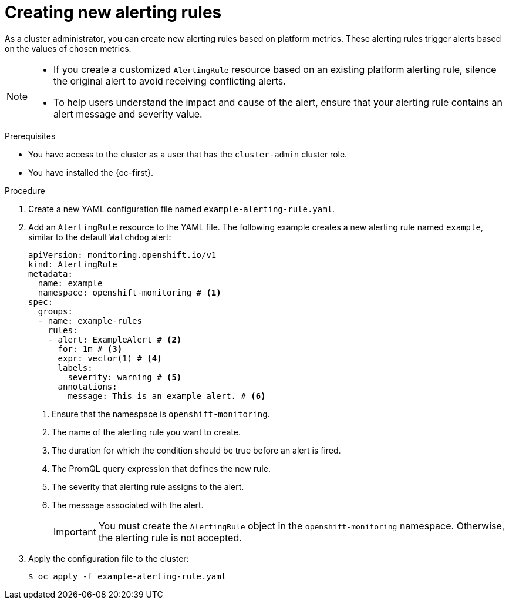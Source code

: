 // Module included in the following assemblies:
//
// * observability/monitoring/managing-alerts.adoc

:_mod-docs-content-type: PROCEDURE
[id="creating-new-alerting-rules_{context}"]
= Creating new alerting rules

[role="_abstract"]
As a cluster administrator, you can create new alerting rules based on platform metrics.
These alerting rules trigger alerts based on the values of chosen metrics.

[NOTE]
====
* If you create a customized `AlertingRule` resource based on an existing platform alerting rule, silence the original alert to avoid receiving conflicting alerts.

* To help users understand the impact and cause of the alert, ensure that your alerting rule contains an alert message and severity value.
====

.Prerequisites

* You have access to the cluster as a user that has the `cluster-admin` cluster role.
* You have installed the {oc-first}.

.Procedure

. Create a new YAML configuration file named `example-alerting-rule.yaml`.

. Add an `AlertingRule` resource to the YAML file.
The following example creates a new alerting rule named `example`, similar to the default `Watchdog` alert:
+
[source,yaml]
----
apiVersion: monitoring.openshift.io/v1
kind: AlertingRule
metadata:
  name: example
  namespace: openshift-monitoring # <1>
spec:
  groups:
  - name: example-rules
    rules:
    - alert: ExampleAlert # <2>
      for: 1m # <3>
      expr: vector(1) # <4>
      labels:
        severity: warning # <5>
      annotations:
        message: This is an example alert. # <6>
----
<1> Ensure that the namespace is `openshift-monitoring`.
<2> The name of the alerting rule you want to create.
<3> The duration for which the condition should be true before an alert is fired.
<4> The PromQL query expression that defines the new rule.
<5> The severity that alerting rule assigns to the alert.
<6> The message associated with the alert.
+
[IMPORTANT]
====
You must create the `AlertingRule` object in the `openshift-monitoring` namespace. Otherwise, the alerting rule is not accepted.
====

. Apply the configuration file to the cluster:
+
[source,terminal]
----
$ oc apply -f example-alerting-rule.yaml
----
